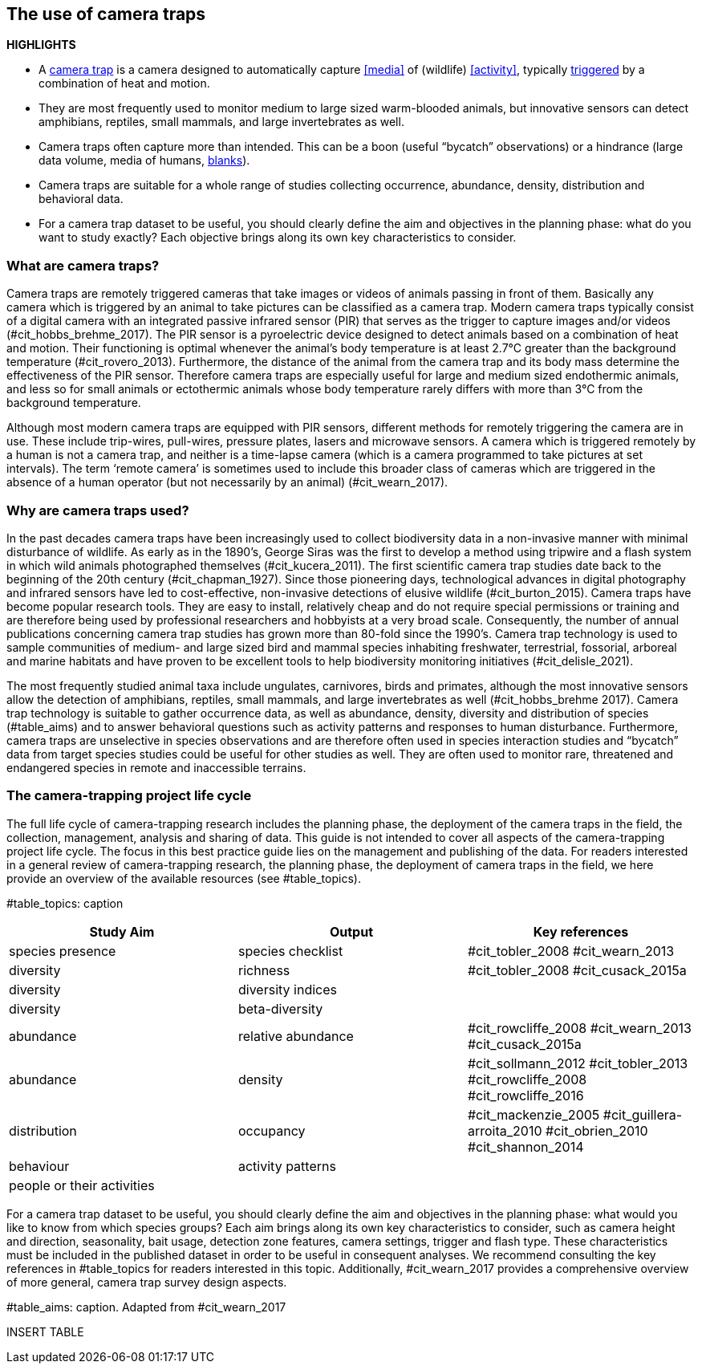 [[chapter_two]]

== The use of camera traps

*HIGHLIGHTS*

* A <<camera,camera trap>> is a camera designed to automatically capture <<media>> of (wildlife) <<activity>>, typically <<trigger,triggered>> by a combination of heat and motion.
* They are most frequently used to monitor medium to large sized warm-blooded animals, but innovative sensors can detect amphibians, reptiles, small mammals, and large invertebrates as well.
* Camera traps often capture more than intended. This can be a boon (useful “bycatch” observations) or a hindrance (large data volume, media of humans, <<blank,blanks>>).
* Camera traps are suitable for a whole range of studies collecting occurrence, abundance, density, distribution and behavioral data.
* For a camera trap dataset to be useful, you should clearly define the aim and objectives in the planning phase: what do you want to study exactly? Each objective brings along its own key characteristics to consider.

=== What are camera traps?

Camera traps are remotely triggered cameras that take images or videos of animals passing in front of them. Basically any camera which is triggered by an animal to take pictures can be classified as a camera trap. Modern camera traps typically consist of a digital camera with an integrated passive infrared sensor (PIR) that serves as the trigger to capture images and/or videos (#cit_hobbs_brehme_2017). The PIR sensor is a pyroelectric device designed to detect animals based on a combination of heat and motion. Their functioning is optimal whenever the animal’s body temperature is at least 2.7°C greater than the background temperature (#cit_rovero_2013). Furthermore, the distance of the animal from the camera trap and its body mass determine the effectiveness of the PIR sensor. Therefore camera traps are especially useful for large and medium sized endothermic animals, and less so for small animals or ectothermic animals whose body temperature rarely differs with more than 3°C from the background temperature.

Although most modern camera traps are equipped with PIR sensors, different methods for remotely triggering the camera are in use. These include trip-wires, pull-wires, pressure plates, lasers and microwave sensors. A camera which is triggered remotely by a human is not a camera trap, and neither is a time-lapse camera (which is a camera programmed to take pictures at set intervals). The term ‘remote camera’ is sometimes used to include this broader class of cameras which are triggered in the absence of a human operator (but not necessarily by an animal) (#cit_wearn_2017).

=== Why are camera traps used?

In the past decades camera traps have been increasingly used to collect biodiversity data in a non-invasive manner with minimal disturbance of wildlife. As early as in the 1890’s, George Siras was the first to develop a method using tripwire and a flash system in which wild animals photographed themselves (#cit_kucera_2011). The first scientific camera trap studies date back to the beginning of the 20th century (#cit_chapman_1927). Since those pioneering days, technological advances in digital photography and infrared sensors have led to cost-effective, non-invasive detections of elusive wildlife (#cit_burton_2015). Camera traps have become popular research tools. They are easy to install, relatively cheap and do not require special permissions or training and are therefore being used by professional researchers and hobbyists at a very broad scale. Consequently, the number of annual publications concerning camera trap studies has grown more than 80-fold since the 1990’s. Camera trap technology is used to sample communities of medium- and large sized bird and mammal species inhabiting freshwater, terrestrial, fossorial, arboreal and marine habitats and have proven to be excellent tools to help biodiversity monitoring initiatives (#cit_delisle_2021). 

The most frequently studied animal taxa include ungulates, carnivores, birds and primates, although the most innovative sensors allow the detection of amphibians, reptiles, small mammals, and large invertebrates as well (#cit_hobbs_brehme 2017). Camera trap technology is suitable to gather occurrence data, as well as abundance, density, diversity and distribution of species (#table_aims) and to answer behavioral questions such as activity patterns and responses to human disturbance. Furthermore, camera traps are unselective in species observations and are therefore often used in species interaction studies and “bycatch” data from target species studies could be useful for other studies as well. They are often used to monitor rare, threatened and endangered species in remote and inaccessible terrains.

=== The camera-trapping project life cycle

The full life cycle of camera-trapping research includes the planning phase, the deployment of the camera traps in the field, the collection, management, analysis and sharing of data. This guide is not intended to cover all aspects of the camera-trapping project life cycle. The focus in this best practice guide lies on the management and publishing of the data. For readers interested in a general review of camera-trapping research, the planning phase, the deployment of camera traps in the field, we here provide an overview of the available resources (see #table_topics).

#table_topics: caption

[cols=3*,options="header"]
|===
|Study Aim
|Output
|Key references

|species presence
|species checklist
|#cit_tobler_2008
#cit_wearn_2013

|diversity
|richness
|#cit_tobler_2008
#cit_cusack_2015a


|diversity
|diversity indices
|

|diversity
|beta-diversity
|

|abundance
|relative abundance
|#cit_rowcliffe_2008
#cit_wearn_2013
#cit_cusack_2015a

|abundance
|density
|#cit_sollmann_2012
#cit_tobler_2013
#cit_rowcliffe_2008
#cit_rowcliffe_2016

|distribution
|occupancy
|#cit_mackenzie_2005
#cit_guillera-arroita_2010
#cit_obrien_2010
#cit_shannon_2014

|behaviour
|activity patterns
|

|people or their activities
|
|
|===

For a camera trap dataset to be useful, you should clearly define the aim and objectives in the planning phase: what would you like to know from which species groups? Each aim brings along its own key characteristics to consider, such as camera height and direction, seasonality, bait usage, detection zone features, camera settings, trigger and flash type. These characteristics must be included in the published dataset in order to be useful in consequent analyses. We recommend consulting the key references in #table_topics for readers interested in this topic. Additionally, #cit_wearn_2017 provides a comprehensive overview of more general, camera trap survey design aspects.

#table_aims: caption. Adapted from #cit_wearn_2017

INSERT TABLE
